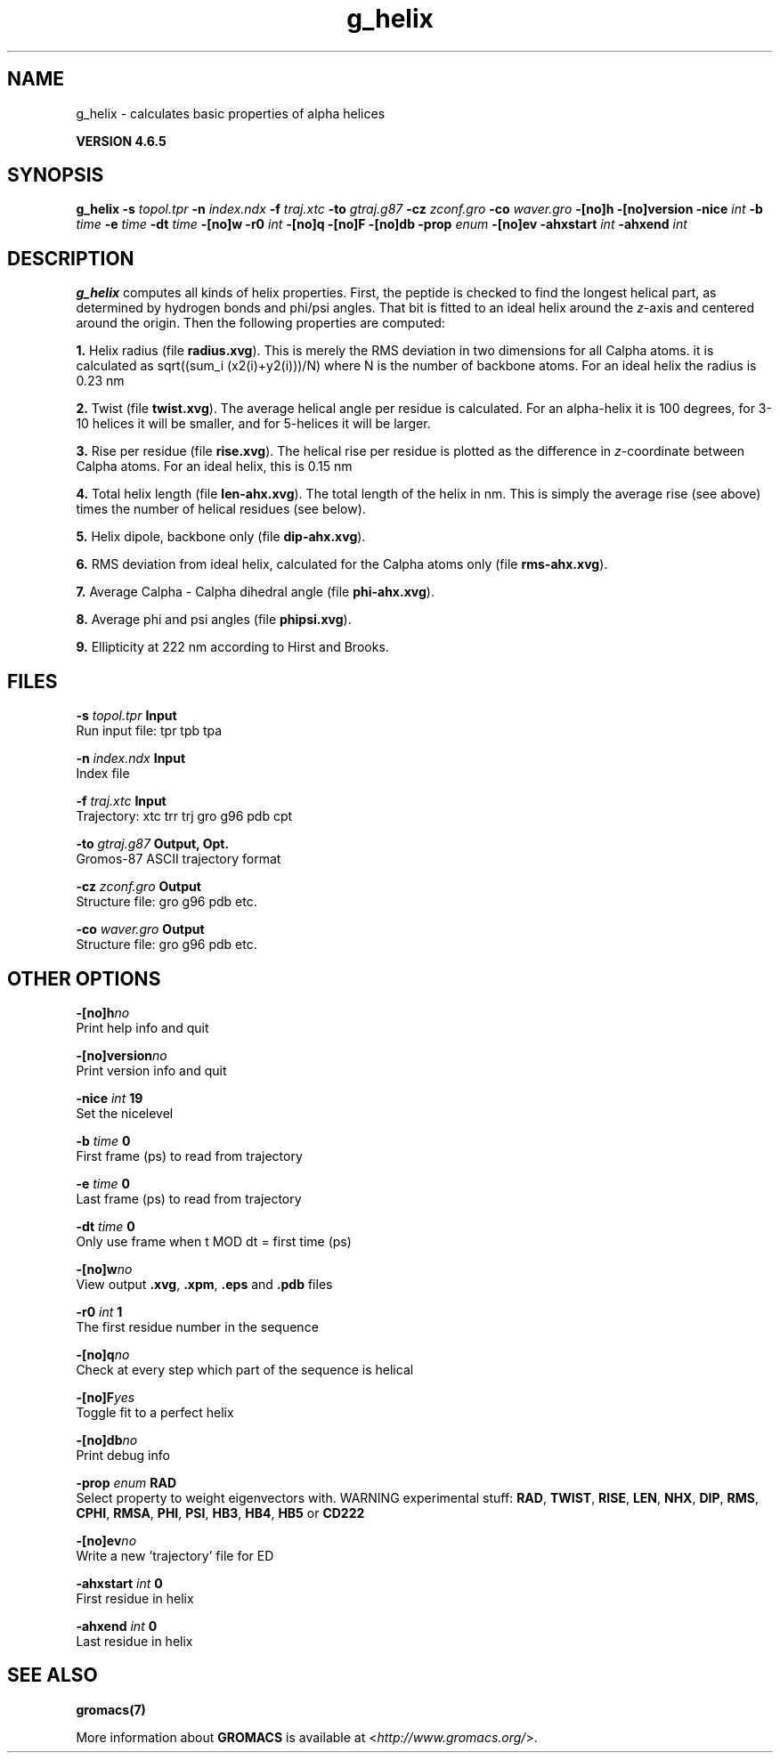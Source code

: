 .TH g_helix 1 "Mon 2 Dec 2013" "" "GROMACS suite, VERSION 4.6.5"
.SH NAME
g_helix\ -\ calculates\ basic\ properties\ of\ alpha\ helices

.B VERSION 4.6.5
.SH SYNOPSIS
\f3g_helix\fP
.BI "\-s" " topol.tpr "
.BI "\-n" " index.ndx "
.BI "\-f" " traj.xtc "
.BI "\-to" " gtraj.g87 "
.BI "\-cz" " zconf.gro "
.BI "\-co" " waver.gro "
.BI "\-[no]h" ""
.BI "\-[no]version" ""
.BI "\-nice" " int "
.BI "\-b" " time "
.BI "\-e" " time "
.BI "\-dt" " time "
.BI "\-[no]w" ""
.BI "\-r0" " int "
.BI "\-[no]q" ""
.BI "\-[no]F" ""
.BI "\-[no]db" ""
.BI "\-prop" " enum "
.BI "\-[no]ev" ""
.BI "\-ahxstart" " int "
.BI "\-ahxend" " int "
.SH DESCRIPTION
\&\fB g_helix\fR computes all kinds of helix properties. First, the peptide
\&is checked to find the longest helical part, as determined by
\&hydrogen bonds and phi/psi angles.
\&That bit is fitted
\&to an ideal helix around the \fI z\fR\-axis and centered around the origin.
\&Then the following properties are computed:


\&\fB 1.\fR Helix radius (file \fB radius.xvg\fR). This is merely the
\&RMS deviation in two dimensions for all Calpha atoms.
\&it is calculated as sqrt((sum_i (x2(i)+y2(i)))/N) where N is the number
\&of backbone atoms. For an ideal helix the radius is 0.23 nm

\&\fB 2.\fR Twist (file \fB twist.xvg\fR). The average helical angle per
\&residue is calculated. For an alpha\-helix it is 100 degrees,
\&for 3\-10 helices it will be smaller, and 
\&for 5\-helices it will be larger.

\&\fB 3.\fR Rise per residue (file \fB rise.xvg\fR). The helical rise per
\&residue is plotted as the difference in \fI z\fR\-coordinate between Calpha
\&atoms. For an ideal helix, this is 0.15 nm

\&\fB 4.\fR Total helix length (file \fB len\-ahx.xvg\fR). The total length
\&of the
\&helix in nm. This is simply the average rise (see above) times the
\&number of helical residues (see below).

\&\fB 5.\fR Helix dipole, backbone only (file \fB dip\-ahx.xvg\fR).

\&\fB 6.\fR RMS deviation from ideal helix, calculated for the Calpha
\&atoms only (file \fB rms\-ahx.xvg\fR).

\&\fB 7.\fR Average Calpha \- Calpha dihedral angle (file \fB phi\-ahx.xvg\fR).

\&\fB 8.\fR Average phi and psi angles (file \fB phipsi.xvg\fR).

\&\fB 9.\fR Ellipticity at 222 nm according to Hirst and Brooks.
\&


.SH FILES
.BI "\-s" " topol.tpr" 
.B Input
 Run input file: tpr tpb tpa 

.BI "\-n" " index.ndx" 
.B Input
 Index file 

.BI "\-f" " traj.xtc" 
.B Input
 Trajectory: xtc trr trj gro g96 pdb cpt 

.BI "\-to" " gtraj.g87" 
.B Output, Opt.
 Gromos\-87 ASCII trajectory format 

.BI "\-cz" " zconf.gro" 
.B Output
 Structure file: gro g96 pdb etc. 

.BI "\-co" " waver.gro" 
.B Output
 Structure file: gro g96 pdb etc. 

.SH OTHER OPTIONS
.BI "\-[no]h"  "no    "
 Print help info and quit

.BI "\-[no]version"  "no    "
 Print version info and quit

.BI "\-nice"  " int" " 19" 
 Set the nicelevel

.BI "\-b"  " time" " 0     " 
 First frame (ps) to read from trajectory

.BI "\-e"  " time" " 0     " 
 Last frame (ps) to read from trajectory

.BI "\-dt"  " time" " 0     " 
 Only use frame when t MOD dt = first time (ps)

.BI "\-[no]w"  "no    "
 View output \fB .xvg\fR, \fB .xpm\fR, \fB .eps\fR and \fB .pdb\fR files

.BI "\-r0"  " int" " 1" 
 The first residue number in the sequence

.BI "\-[no]q"  "no    "
 Check at every step which part of the sequence is helical

.BI "\-[no]F"  "yes   "
 Toggle fit to a perfect helix

.BI "\-[no]db"  "no    "
 Print debug info

.BI "\-prop"  " enum" " RAD" 
 Select property to weight eigenvectors with. WARNING experimental stuff: \fB RAD\fR, \fB TWIST\fR, \fB RISE\fR, \fB LEN\fR, \fB NHX\fR, \fB DIP\fR, \fB RMS\fR, \fB CPHI\fR, \fB RMSA\fR, \fB PHI\fR, \fB PSI\fR, \fB HB3\fR, \fB HB4\fR, \fB HB5\fR or \fB CD222\fR

.BI "\-[no]ev"  "no    "
 Write a new 'trajectory' file for ED

.BI "\-ahxstart"  " int" " 0" 
 First residue in helix

.BI "\-ahxend"  " int" " 0" 
 Last residue in helix

.SH SEE ALSO
.BR gromacs(7)

More information about \fBGROMACS\fR is available at <\fIhttp://www.gromacs.org/\fR>.
